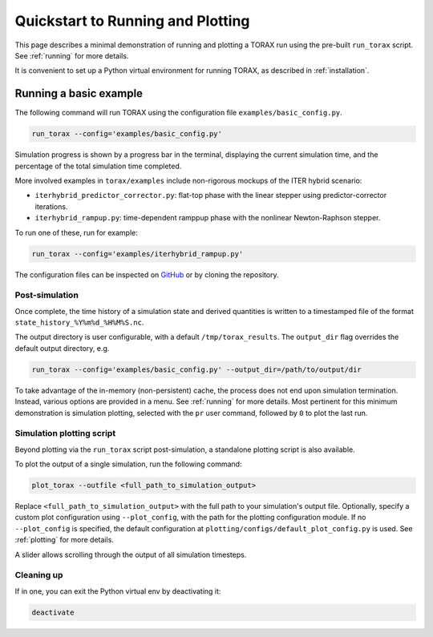 .. _quickstart:

Quickstart to Running and Plotting
##################################

This page describes a minimal demonstration of running and plotting a TORAX run
using the pre-built ``run_torax`` script. See :ref:`running` for more details.

It is convenient to set up a Python virtual environment for running TORAX, as
described in :ref:`installation`.

Running a basic example
=======================

The following command will run TORAX using the configuration file
``examples/basic_config.py``.

.. code-block:: console

  run_torax --config='examples/basic_config.py'

Simulation progress is shown by a progress bar in the terminal, displaying the
current simulation time, and the percentage of the total simulation time
completed.

More involved examples in ``torax/examples`` include non-rigorous mockups of the
ITER hybrid scenario:

* ``iterhybrid_predictor_corrector.py``: flat-top phase with the linear stepper
  using predictor-corrector iterations.

* ``iterhybrid_rampup.py``: time-dependent ramppup phase with the nonlinear
  Newton-Raphson stepper.

To run one of these, run for example:

.. code-block:: console

  run_torax --config='examples/iterhybrid_rampup.py'

The configuration files can be inspected on
`GitHub <https://github.com/google-deepmind/torax/tree/main/torax/examples>`_ or
by cloning the repository.

Post-simulation
---------------

Once complete, the time history of a simulation state and derived quantities
is written to a timestamped file of the format
``state_history_%Y%m%d_%H%M%S.nc``.

The output directory is user configurable, with a default
``/tmp/torax_results``. The ``output_dir`` flag overrides the default output
directory, e.g.

.. code-block:: console

  run_torax --config='examples/basic_config.py' --output_dir=/path/to/output/dir

To take advantage of the in-memory (non-persistent) cache, the process does not
end upon simulation termination. Instead, various options are provided in a
menu. See :ref:`running` for more details. Most pertinent for this minimum
demonstration is simulation plotting, selected with the ``pr`` user command,
followed by ``0`` to plot the last run.

Simulation plotting script
--------------------------

Beyond plotting via the ``run_torax`` script post-simulation, a standalone
plotting script is also available.

To plot the output of a single simulation, run the following command:

.. code-block:: console

  plot_torax --outfile <full_path_to_simulation_output>

Replace ``<full_path_to_simulation_output>`` with the full path to your
simulation's output file. Optionally, specify a custom plot configuration using
``--plot_config``, with the path for the plotting configuration module.
If no ``--plot_config`` is specified, the default configuration at
``plotting/configs/default_plot_config.py`` is used. See :ref:`plotting` for
more details.

A slider allows scrolling through the output of all simulation timesteps.

Cleaning up
-----------

If in one, you can exit the Python virtual env by deactivating it:

.. code-block:: console

  deactivate
